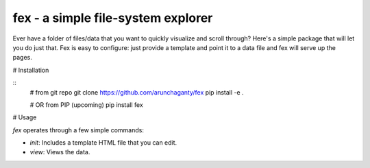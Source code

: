 ============================================================
fex - a simple file-system explorer
============================================================

Ever have a folder of files/data that you want to quickly visualize and
scroll through?
Here's a simple package that will let you do just that.
Fex is easy to configure: just provide a template and point it to a data
file and fex will serve up the pages. 

# Installation

::
    # from git repo
    git clone https://github.com/arunchaganty/fex
    pip install -e .
    
    # OR from PIP (upcoming)
    pip install fex

# Usage

`fex` operates through a few simple commands:

* `init`: Includes a template HTML file that you can edit.
* `view`: Views the data.

